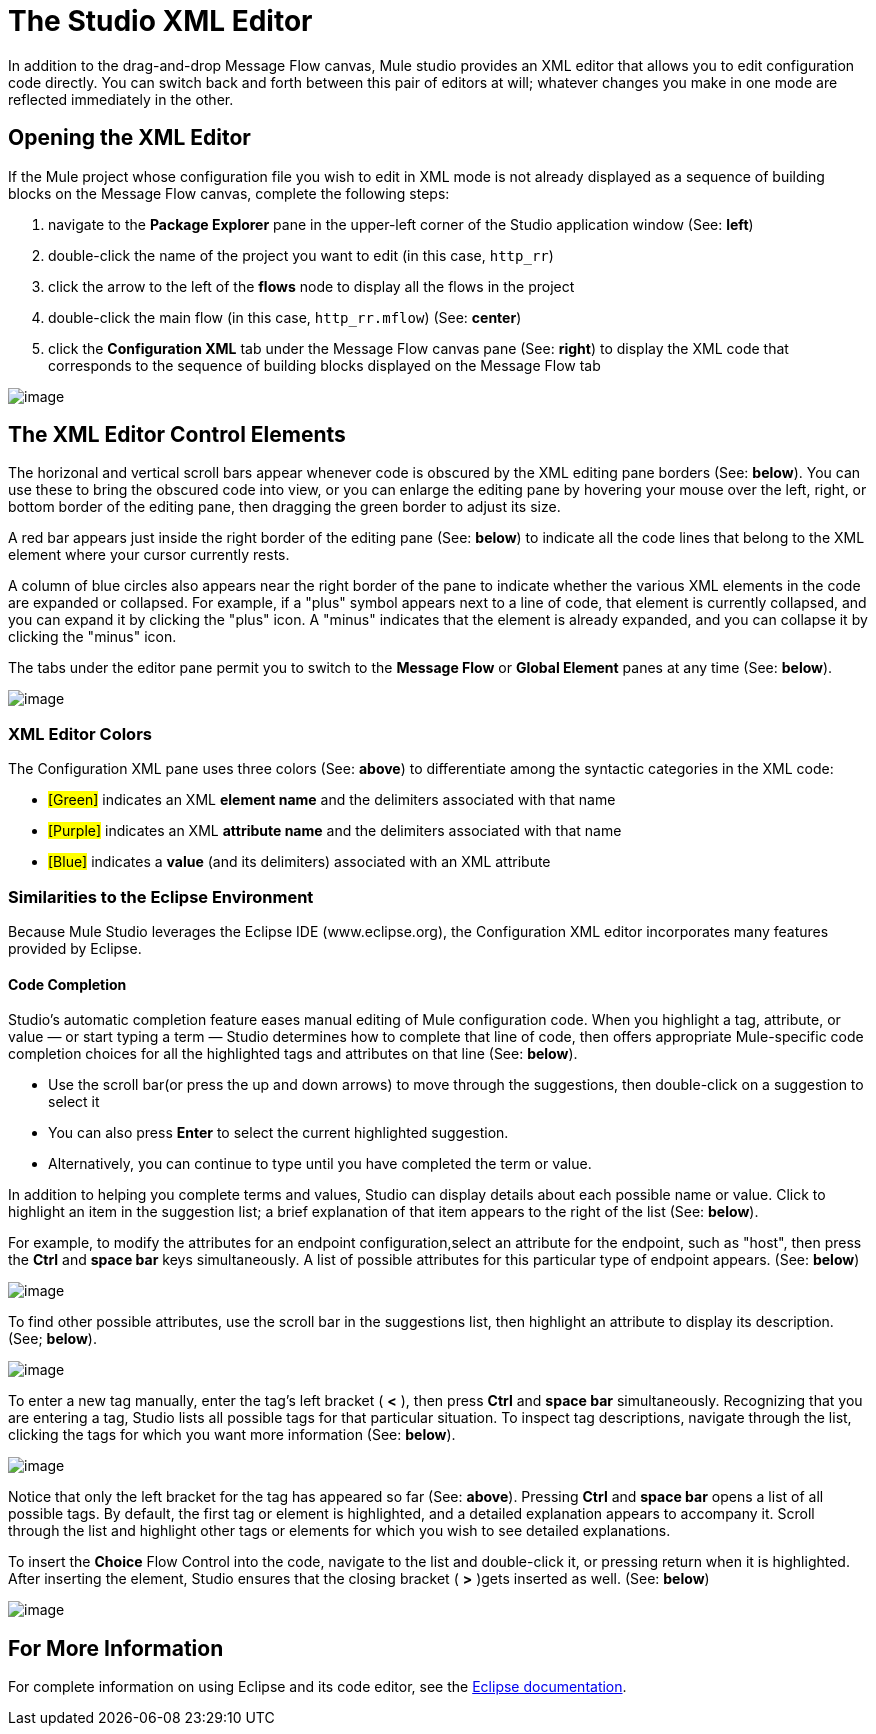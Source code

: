 = The Studio XML Editor

In addition to the drag-and-drop Message Flow canvas, Mule studio provides an XML editor that allows you to edit configuration code directly. You can switch back and forth between this pair of editors at will; whatever changes you make in one mode are reflected immediately in the other.

== Opening the XML Editor

If the Mule project whose configuration file you wish to edit in XML mode is not already displayed as a sequence of building blocks on the Message Flow canvas, complete the following steps:

. navigate to the *Package Explorer* pane in the upper-left corner of the Studio application window (See: *left*)
. double-click the name of the project you want to edit (in this case, `http_rr`)
. click the arrow to the left of the *flows* node to display all the flows in the project
. double-click the main flow (in this case, `http_rr.mflow`) (See: *center*)
. click the *Configuration XML* tab under the Message Flow canvas pane (See: *right*) to display the XML code that corresponds to the sequence of building blocks displayed on the Message Flow tab

image:/documentation-3.2/download/attachments/52527440/XML+Editor.png?version=1&modificationDate=1322983505833[image]

== The XML Editor Control Elements

The horizonal and vertical scroll bars appear whenever code is obscured by the XML editing pane borders (See: *below*). You can use these to bring the obscured code into view, or you can enlarge the editing pane by hovering your mouse over the left, right, or bottom border of the editing pane, then dragging the green border to adjust its size.

A red bar appears just inside the right border of the editing pane (See: *below*) to indicate all the code lines that belong to the XML element where your cursor currently rests.

A column of blue circles also appears near the right border of the pane to indicate whether the various XML elements in the code are expanded or collapsed. For example, if a "plus" symbol appears next to a line of code, that element is currently collapsed, and you can expand it by clicking the "plus" icon. A "minus" indicates that the element is already expanded, and you can collapse it by clicking the "minus" icon.

The tabs under the editor pane permit you to switch to the *Message Flow* or *Global Element* panes at any time (See: *below*).

image:/documentation-3.2/download/attachments/52527440/XML+Pane.png?version=1&modificationDate=1322986852884[image]

=== XML Editor Colors

The Configuration XML pane uses three colors (See: *above*) to differentiate among the syntactic categories in the XML code:

* #[Green]# indicates an XML *element name* and the delimiters associated with that name
* #[Purple]# indicates an XML *attribute name* and the delimiters associated with that name
* #[Blue]# indicates a *value* (and its delimiters) associated with an XML attribute

=== Similarities to the Eclipse Environment

Because Mule Studio leverages the Eclipse IDE (www.eclipse.org), the Configuration XML editor incorporates many features provided by Eclipse.

==== Code Completion

Studio's automatic completion feature eases manual editing of Mule configuration code. When you highlight a tag, attribute, or value — or start typing a term — Studio determines how to complete that line of code, then offers appropriate Mule-specific code completion choices for all the highlighted tags and attributes on that line (See: *below*).

* Use the scroll bar(or press the up and down arrows) to move through the suggestions, then double-click on a suggestion to select it
* You can also press *Enter* to select the current highlighted suggestion.
* Alternatively, you can continue to type until you have completed the term or value.

In addition to helping you complete terms and values, Studio can display details about each possible name or value. Click to highlight an item in the suggestion list; a brief explanation of that item appears to the right of the list (See: *below*).

For example, to modify the attributes for an endpoint configuration,select an attribute for the endpoint, such as "host", then press the *Ctrl* and *space bar* keys simultaneously. A list of possible attributes for this particular type of endpoint appears. (See: *below*)

image:/documentation-3.2/download/attachments/52527440/configXML2a.png?version=1&modificationDate=1323023161396[image]

To find other possible attributes, use the scroll bar in the suggestions list, then highlight an attribute to display its description. (See; *below*).

image:/documentation-3.2/download/attachments/52527440/configXML3.png?version=1&modificationDate=1320198482164[image]

To enter a new tag manually, enter the tag's left bracket ( *<* ), then press *Ctrl* and *space bar* simultaneously. Recognizing that you are entering a tag, Studio lists all possible tags for that particular situation. To inspect tag descriptions, navigate through the list, clicking the tags for which you want more information (See: *below*).

image:/documentation-3.2/download/attachments/52527440/configXML4.png?version=1&modificationDate=1320198482161[image]

Notice that only the left bracket for the tag has appeared so far (See: *above*). Pressing *Ctrl* and *space bar* opens a list of all possible tags. By default, the first tag or element is highlighted, and a detailed explanation appears to accompany it. Scroll through the list and highlight other tags or elements for which you wish to see detailed explanations.

To insert the *Choice* Flow Control into the code, navigate to the list and double-click it, or pressing return when it is highlighted. After inserting the element, Studio ensures that the closing bracket ( *>* )gets inserted as well. (See: *below*)

image:/documentation-3.2/download/attachments/52527440/configXML5.png?version=1&modificationDate=1320198482167[image]

== For More Information

For complete information on using Eclipse and its code editor, see the http://www.eclipse.org/documentation/[Eclipse documentation].
